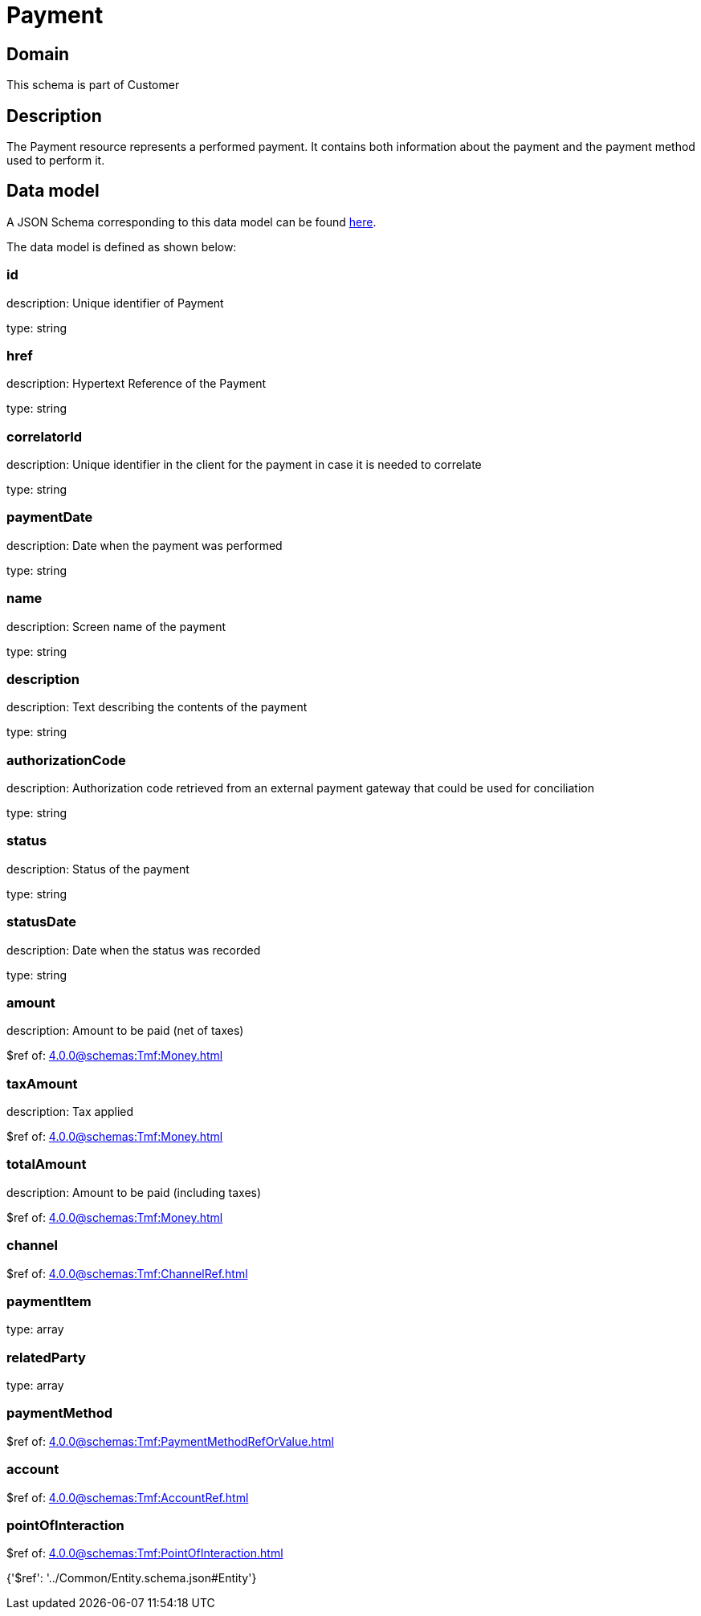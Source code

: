 = Payment

[#domain]
== Domain

This schema is part of Customer

[#description]
== Description

The Payment resource represents a performed payment. It contains both information about the payment and the payment method used to perform it.


[#data_model]
== Data model

A JSON Schema corresponding to this data model can be found https://tmforum.org[here].

The data model is defined as shown below:


=== id
description: Unique identifier of Payment

type: string


=== href
description: Hypertext Reference of the Payment

type: string


=== correlatorId
description: Unique identifier in the client for the payment in case it is needed to correlate

type: string


=== paymentDate
description: Date when the payment was performed

type: string


=== name
description: Screen name of the payment

type: string


=== description
description: Text describing the contents of the payment

type: string


=== authorizationCode
description: Authorization code retrieved from an external payment gateway that could be used for conciliation

type: string


=== status
description: Status of the payment

type: string


=== statusDate
description: Date when the status was recorded

type: string


=== amount
description: Amount to be paid (net of taxes)

$ref of: xref:4.0.0@schemas:Tmf:Money.adoc[]


=== taxAmount
description: Tax applied

$ref of: xref:4.0.0@schemas:Tmf:Money.adoc[]


=== totalAmount
description: Amount to be paid (including taxes)

$ref of: xref:4.0.0@schemas:Tmf:Money.adoc[]


=== channel
$ref of: xref:4.0.0@schemas:Tmf:ChannelRef.adoc[]


=== paymentItem
type: array


=== relatedParty
type: array


=== paymentMethod
$ref of: xref:4.0.0@schemas:Tmf:PaymentMethodRefOrValue.adoc[]


=== account
$ref of: xref:4.0.0@schemas:Tmf:AccountRef.adoc[]


=== pointOfInteraction
$ref of: xref:4.0.0@schemas:Tmf:PointOfInteraction.adoc[]


{&#x27;$ref&#x27;: &#x27;../Common/Entity.schema.json#Entity&#x27;}